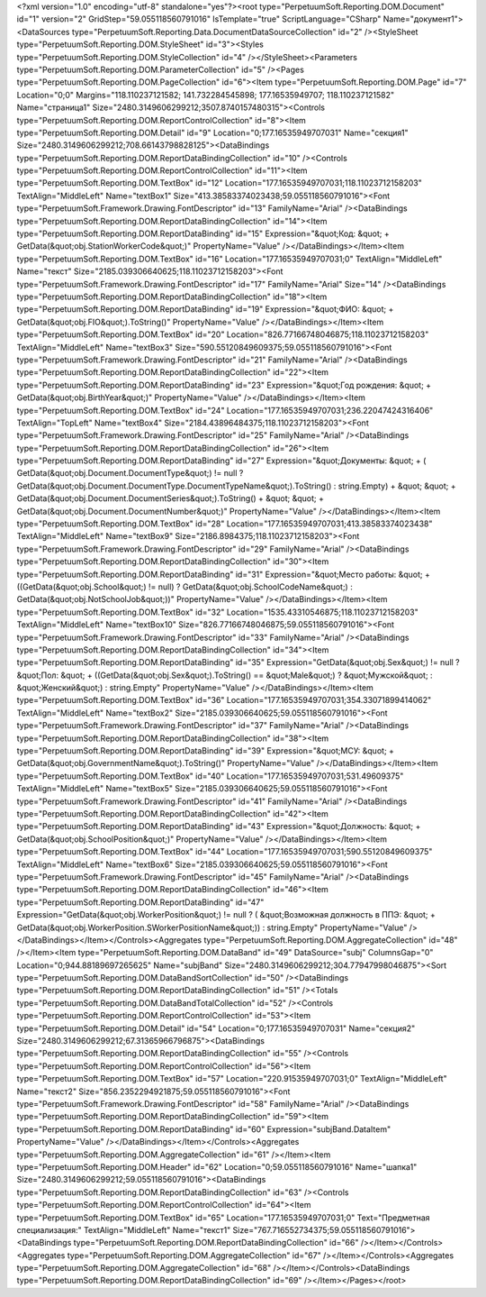 ﻿<?xml version="1.0" encoding="utf-8" standalone="yes"?><root type="PerpetuumSoft.Reporting.DOM.Document" id="1" version="2" GridStep="59.055118560791016" IsTemplate="true" ScriptLanguage="CSharp" Name="документ1"><DataSources type="PerpetuumSoft.Reporting.Data.DocumentDataSourceCollection" id="2" /><StyleSheet type="PerpetuumSoft.Reporting.DOM.StyleSheet" id="3"><Styles type="PerpetuumSoft.Reporting.DOM.StyleCollection" id="4" /></StyleSheet><Parameters type="PerpetuumSoft.Reporting.DOM.ParameterCollection" id="5" /><Pages type="PerpetuumSoft.Reporting.DOM.PageCollection" id="6"><Item type="PerpetuumSoft.Reporting.DOM.Page" id="7" Location="0;0" Margins="118.110237121582; 141.732284545898; 177.16535949707; 118.110237121582" Name="страница1" Size="2480.3149606299212;3507.8740157480315"><Controls type="PerpetuumSoft.Reporting.DOM.ReportControlCollection" id="8"><Item type="PerpetuumSoft.Reporting.DOM.Detail" id="9" Location="0;177.16535949707031" Name="секция1" Size="2480.3149606299212;708.66143798828125"><DataBindings type="PerpetuumSoft.Reporting.DOM.ReportDataBindingCollection" id="10" /><Controls type="PerpetuumSoft.Reporting.DOM.ReportControlCollection" id="11"><Item type="PerpetuumSoft.Reporting.DOM.TextBox" id="12" Location="177.16535949707031;118.11023712158203" TextAlign="MiddleLeft" Name="textBox1" Size="413.38583374023438;59.055118560791016"><Font type="PerpetuumSoft.Framework.Drawing.FontDescriptor" id="13" FamilyName="Arial" /><DataBindings type="PerpetuumSoft.Reporting.DOM.ReportDataBindingCollection" id="14"><Item type="PerpetuumSoft.Reporting.DOM.ReportDataBinding" id="15" Expression="&quot;Код: &quot; + GetData(&quot;obj.StationWorkerCode&quot;)" PropertyName="Value" /></DataBindings></Item><Item type="PerpetuumSoft.Reporting.DOM.TextBox" id="16" Location="177.16535949707031;0" TextAlign="MiddleLeft" Name="текст" Size="2185.039306640625;118.11023712158203"><Font type="PerpetuumSoft.Framework.Drawing.FontDescriptor" id="17" FamilyName="Arial" Size="14" /><DataBindings type="PerpetuumSoft.Reporting.DOM.ReportDataBindingCollection" id="18"><Item type="PerpetuumSoft.Reporting.DOM.ReportDataBinding" id="19" Expression="&quot;ФИО: &quot; + GetData(&quot;obj.FIO&quot;).ToString()" PropertyName="Value" /></DataBindings></Item><Item type="PerpetuumSoft.Reporting.DOM.TextBox" id="20" Location="826.77166748046875;118.11023712158203" TextAlign="MiddleLeft" Name="textBox3" Size="590.55120849609375;59.055118560791016"><Font type="PerpetuumSoft.Framework.Drawing.FontDescriptor" id="21" FamilyName="Arial" /><DataBindings type="PerpetuumSoft.Reporting.DOM.ReportDataBindingCollection" id="22"><Item type="PerpetuumSoft.Reporting.DOM.ReportDataBinding" id="23" Expression="&quot;Год рождения: &quot; + GetData(&quot;obj.BirthYear&quot;)" PropertyName="Value" /></DataBindings></Item><Item type="PerpetuumSoft.Reporting.DOM.TextBox" id="24" Location="177.16535949707031;236.22047424316406" TextAlign="TopLeft" Name="textBox4" Size="2184.43896484375;118.11023712158203"><Font type="PerpetuumSoft.Framework.Drawing.FontDescriptor" id="25" FamilyName="Arial" /><DataBindings type="PerpetuumSoft.Reporting.DOM.ReportDataBindingCollection" id="26"><Item type="PerpetuumSoft.Reporting.DOM.ReportDataBinding" id="27" Expression="&quot;Документы: &quot; +  ( GetData(&quot;obj.Document.DocumentType&quot;) != null ? GetData(&quot;obj.Document.DocumentType.DocumentTypeName&quot;).ToString() : string.Empty) + &quot; &quot; + GetData(&quot;obj.Document.DocumentSeries&quot;).ToString() + &quot; &quot; + GetData(&quot;obj.Document.DocumentNumber&quot;)" PropertyName="Value" /></DataBindings></Item><Item type="PerpetuumSoft.Reporting.DOM.TextBox" id="28" Location="177.16535949707031;413.38583374023438" TextAlign="MiddleLeft" Name="textBox9" Size="2186.8984375;118.11023712158203"><Font type="PerpetuumSoft.Framework.Drawing.FontDescriptor" id="29" FamilyName="Arial" /><DataBindings type="PerpetuumSoft.Reporting.DOM.ReportDataBindingCollection" id="30"><Item type="PerpetuumSoft.Reporting.DOM.ReportDataBinding" id="31" Expression="&quot;Место работы: &quot; + ((GetData(&quot;obj.School&quot;) != null) ? GetData(&quot;obj.SchoolCodeName&quot;) : GetData(&quot;obj.NotSchoolJob&quot;))" PropertyName="Value" /></DataBindings></Item><Item type="PerpetuumSoft.Reporting.DOM.TextBox" id="32" Location="1535.43310546875;118.11023712158203" TextAlign="MiddleLeft" Name="textBox10" Size="826.77166748046875;59.055118560791016"><Font type="PerpetuumSoft.Framework.Drawing.FontDescriptor" id="33" FamilyName="Arial" /><DataBindings type="PerpetuumSoft.Reporting.DOM.ReportDataBindingCollection" id="34"><Item type="PerpetuumSoft.Reporting.DOM.ReportDataBinding" id="35" Expression="GetData(&quot;obj.Sex&quot;) != null ? &quot;Пол: &quot; + ((GetData(&quot;obj.Sex&quot;).ToString() == &quot;Male&quot;) ?  &quot;Мужской&quot; : &quot;Женский&quot;) : string.Empty" PropertyName="Value" /></DataBindings></Item><Item type="PerpetuumSoft.Reporting.DOM.TextBox" id="36" Location="177.16535949707031;354.33071899414062" TextAlign="MiddleLeft" Name="textBox2" Size="2185.039306640625;59.055118560791016"><Font type="PerpetuumSoft.Framework.Drawing.FontDescriptor" id="37" FamilyName="Arial" /><DataBindings type="PerpetuumSoft.Reporting.DOM.ReportDataBindingCollection" id="38"><Item type="PerpetuumSoft.Reporting.DOM.ReportDataBinding" id="39" Expression="&quot;МСУ: &quot; + GetData(&quot;obj.GovernmentName&quot;).ToString()" PropertyName="Value" /></DataBindings></Item><Item type="PerpetuumSoft.Reporting.DOM.TextBox" id="40" Location="177.16535949707031;531.49609375" TextAlign="MiddleLeft" Name="textBox5" Size="2185.039306640625;59.055118560791016"><Font type="PerpetuumSoft.Framework.Drawing.FontDescriptor" id="41" FamilyName="Arial" /><DataBindings type="PerpetuumSoft.Reporting.DOM.ReportDataBindingCollection" id="42"><Item type="PerpetuumSoft.Reporting.DOM.ReportDataBinding" id="43" Expression="&quot;Должность: &quot; + GetData(&quot;obj.SchoolPosition&quot;)" PropertyName="Value" /></DataBindings></Item><Item type="PerpetuumSoft.Reporting.DOM.TextBox" id="44" Location="177.16535949707031;590.55120849609375" TextAlign="MiddleLeft" Name="textBox6" Size="2185.039306640625;59.055118560791016"><Font type="PerpetuumSoft.Framework.Drawing.FontDescriptor" id="45" FamilyName="Arial" /><DataBindings type="PerpetuumSoft.Reporting.DOM.ReportDataBindingCollection" id="46"><Item type="PerpetuumSoft.Reporting.DOM.ReportDataBinding" id="47" Expression="GetData(&quot;obj.WorkerPosition&quot;) != null ? ( &quot;Возможная должность в ППЭ: &quot; + GetData(&quot;obj.WorkerPosition.SWorkerPositionName&quot;)) : string.Empty" PropertyName="Value" /></DataBindings></Item></Controls><Aggregates type="PerpetuumSoft.Reporting.DOM.AggregateCollection" id="48" /></Item><Item type="PerpetuumSoft.Reporting.DOM.DataBand" id="49" DataSource="subj" ColumnsGap="0" Location="0;944.88189697265625" Name="subjBand" Size="2480.3149606299212;304.77947998046875"><Sort type="PerpetuumSoft.Reporting.DOM.DataBandSortCollection" id="50" /><DataBindings type="PerpetuumSoft.Reporting.DOM.ReportDataBindingCollection" id="51" /><Totals type="PerpetuumSoft.Reporting.DOM.DataBandTotalCollection" id="52" /><Controls type="PerpetuumSoft.Reporting.DOM.ReportControlCollection" id="53"><Item type="PerpetuumSoft.Reporting.DOM.Detail" id="54" Location="0;177.16535949707031" Name="секция2" Size="2480.3149606299212;67.31365966796875"><DataBindings type="PerpetuumSoft.Reporting.DOM.ReportDataBindingCollection" id="55" /><Controls type="PerpetuumSoft.Reporting.DOM.ReportControlCollection" id="56"><Item type="PerpetuumSoft.Reporting.DOM.TextBox" id="57" Location="220.91535949707031;0" TextAlign="MiddleLeft" Name="текст2" Size="856.2352294921875;59.055118560791016"><Font type="PerpetuumSoft.Framework.Drawing.FontDescriptor" id="58" FamilyName="Arial" /><DataBindings type="PerpetuumSoft.Reporting.DOM.ReportDataBindingCollection" id="59"><Item type="PerpetuumSoft.Reporting.DOM.ReportDataBinding" id="60" Expression="subjBand.DataItem" PropertyName="Value" /></DataBindings></Item></Controls><Aggregates type="PerpetuumSoft.Reporting.DOM.AggregateCollection" id="61" /></Item><Item type="PerpetuumSoft.Reporting.DOM.Header" id="62" Location="0;59.055118560791016" Name="шапка1" Size="2480.3149606299212;59.055118560791016"><DataBindings type="PerpetuumSoft.Reporting.DOM.ReportDataBindingCollection" id="63" /><Controls type="PerpetuumSoft.Reporting.DOM.ReportControlCollection" id="64"><Item type="PerpetuumSoft.Reporting.DOM.TextBox" id="65" Location="177.16535949707031;0" Text="Предметная специализация:" TextAlign="MiddleLeft" Name="текст1" Size="767.716552734375;59.055118560791016"><DataBindings type="PerpetuumSoft.Reporting.DOM.ReportDataBindingCollection" id="66" /></Item></Controls><Aggregates type="PerpetuumSoft.Reporting.DOM.AggregateCollection" id="67" /></Item></Controls><Aggregates type="PerpetuumSoft.Reporting.DOM.AggregateCollection" id="68" /></Item></Controls><DataBindings type="PerpetuumSoft.Reporting.DOM.ReportDataBindingCollection" id="69" /></Item></Pages></root>
